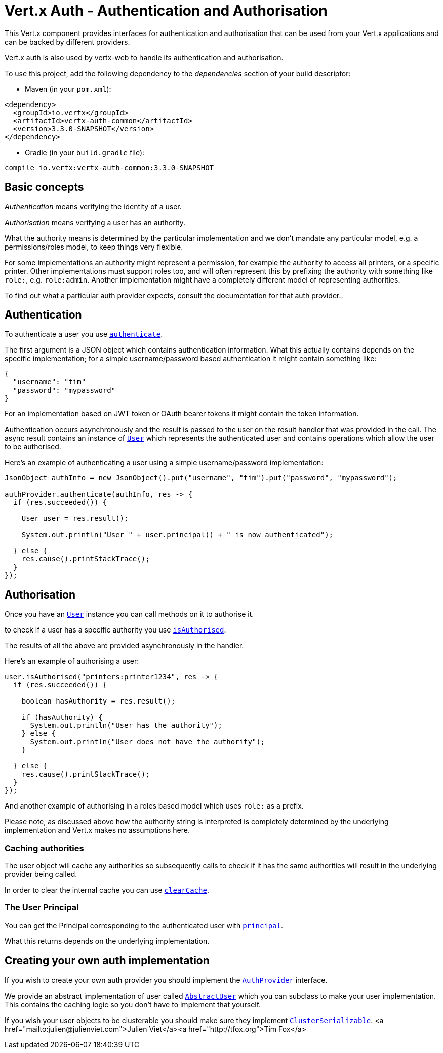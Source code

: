 = Vert.x Auth - Authentication and Authorisation

This Vert.x component provides interfaces for authentication and authorisation that can be used from
your Vert.x applications and can be backed by different providers.

Vert.x auth is also used by vertx-web to handle its authentication and authorisation.

To use this project, add the following dependency to the _dependencies_ section of your build descriptor:

* Maven (in your `pom.xml`):

[source,xml,subs="+attributes"]
----
<dependency>
  <groupId>io.vertx</groupId>
  <artifactId>vertx-auth-common</artifactId>
  <version>3.3.0-SNAPSHOT</version>
</dependency>
----

* Gradle (in your `build.gradle` file):

[source,groovy,subs="+attributes"]
----
compile io.vertx:vertx-auth-common:3.3.0-SNAPSHOT
----

== Basic concepts

_Authentication_ means verifying the identity of a user.

_Authorisation_ means verifying a user has an authority.

What the authority means is determined by the particular implementation and we don't mandate any particular model,
e.g. a permissions/roles model, to keep things very flexible.

For some implementations an authority might represent a permission, for example the authority to access all printers,
or a specific printer. Other implementations must support roles too, and will often represent this by prefixing
the authority with something like `role:`, e.g. `role:admin`. Another implementation might have a completely
different model of representing authorities.

To find out what a particular auth provider expects, consult the documentation for that auth provider..

== Authentication

To authenticate a user you use `link:../../apidocs/io/vertx/ext/auth/AuthProvider.html#authenticate-io.vertx.core.json.JsonObject-io.vertx.core.Handler-[authenticate]`.

The first argument is a JSON object which contains authentication information. What this actually contains depends
on the specific implementation; for a simple username/password based authentication it might contain something like:

----
{
  "username": "tim"
  "password": "mypassword"
}
----

For an implementation based on JWT token or OAuth bearer tokens it might contain the token information.

Authentication occurs asynchronously and the result is passed to the user on the result handler that was provided in
the call. The async result contains an instance of `link:../../apidocs/io/vertx/ext/auth/User.html[User]` which represents the authenticated
user and contains operations which allow the user to be authorised.

Here's an example of authenticating a user using a simple username/password implementation:

[source,java]
----
JsonObject authInfo = new JsonObject().put("username", "tim").put("password", "mypassword");

authProvider.authenticate(authInfo, res -> {
  if (res.succeeded()) {

    User user = res.result();

    System.out.println("User " + user.principal() + " is now authenticated");

  } else {
    res.cause().printStackTrace();
  }
});
----

== Authorisation

Once you have an `link:../../apidocs/io/vertx/ext/auth/User.html[User]` instance you can call methods on it to authorise it.

to check if a user has a specific authority you use `link:../../apidocs/io/vertx/ext/auth/User.html#isAuthorised-java.lang.String-io.vertx.core.Handler-[isAuthorised]`.

The results of all the above are provided asynchronously in the handler.

Here's an example of authorising a user:

[source,java]
----
user.isAuthorised("printers:printer1234", res -> {
  if (res.succeeded()) {

    boolean hasAuthority = res.result();

    if (hasAuthority) {
      System.out.println("User has the authority");
    } else {
      System.out.println("User does not have the authority");
    }

  } else {
    res.cause().printStackTrace();
  }
});
----

And another example of authorising in a roles based model which uses `role:` as a prefix.

Please note, as discussed above how the authority string is interpreted is completely determined by the underlying
implementation and Vert.x makes no assumptions here.

=== Caching authorities

The user object will cache any authorities so subsequently calls to check if it has the same authorities will result
in the underlying provider being called.

In order to clear the internal cache you can use `link:../../apidocs/io/vertx/ext/auth/User.html#clearCache--[clearCache]`.

=== The User Principal

You can get the Principal corresponding to the authenticated user with `link:../../apidocs/io/vertx/ext/auth/User.html#principal--[principal]`.

What this returns depends on the underlying implementation.

== Creating your own auth implementation

If you wish to create your own auth provider you should implement the `link:../../apidocs/io/vertx/ext/auth/AuthProvider.html[AuthProvider]` interface.

We provide an abstract implementation of user called `link:../../apidocs/io/vertx/ext/auth/AbstractUser.html[AbstractUser]` which you can subclass
to make your user implementation. This contains the caching logic so you don't have to implement that yourself.

If you wish your user objects to be clusterable you should make sure they implement `link:../../apidocs/io/vertx/core/shareddata/impl/ClusterSerializable.html[ClusterSerializable]`.
<a href="mailto:julien@julienviet.com">Julien Viet</a><a href="http://tfox.org">Tim Fox</a>